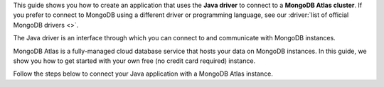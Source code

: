This guide shows you how to create an application that uses the **Java driver**
to connect to a **MongoDB Atlas cluster**. If you prefer to connect to MongoDB
using a different driver or programming language, see our
:driver:`list of official MongoDB drivers <>`.

The Java driver is an interface through which you can connect to and
communicate with MongoDB instances.

MongoDB Atlas is a fully-managed cloud database service that hosts your data
on MongoDB instances. In this guide, we show you how to get started with your
own free (no credit card required) instance.

Follow the steps below to connect your Java application with a MongoDB Atlas
instance.